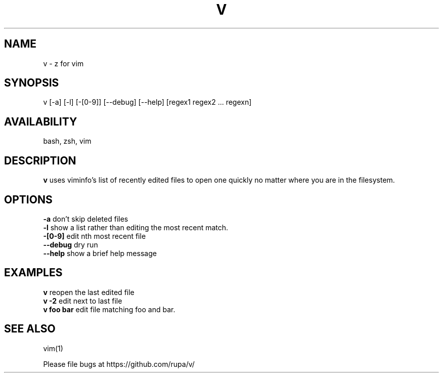 .TH V "1" "February 2011" "v" "User Commands"

.SH NAME
v \- z for vim

.SH SYNOPSIS
v [\-a] [\-l] [\-[0\-9]] [\-\-debug] [\-\-help] [regex1 regex2 ... regexn]

.SH AVAILABILITY
bash, zsh, vim

.SH DESCRIPTION
\fBv\fR uses viminfo's list of recently edited files to open one quickly no
matter where you are in the filesystem.

.SH OPTIONS
\fB\-a\fR           don't skip deleted files
.br
\fB\-l\fR           show a list rather than editing the most recent match.
.br
\fB\-[0\-9]\fR       edit nth most recent file
.br
\fB\--debug\fR      dry run
.br
\fB\--help\fR       show a brief help message

.SH EXAMPLES
\fBv\fR             reopen the last edited file
.br
\fBv -2\fR          edit next to last file
.br
\fBv foo bar\fR     edit file matching foo and bar.

.SH SEE ALSO
vim(1)
.P
Please file bugs at https://github.com/rupa/v/
